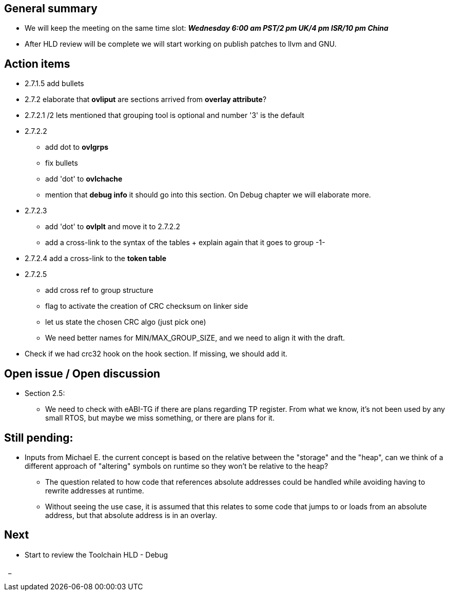 == General summary
* We will keep the meeting on the same time slot:
*_Wednesday 6:00 am PST/2 pm UK/4 pm ISR/10 pm China_*
* After HLD review will be complete we will start working on publish patches
to llvm and GNU.

== Action items
* 2.7.1.5 add bullets
* 2.7.2 elaborate that *ovliput* are sections arrived from *overlay attribute*?
* 2.7.2.1 /2 lets mentioned that grouping tool is optional and number '3' is
the default
* 2.7.2.2
** add dot to *ovlgrps*
** fix bullets
** add 'dot' to *ovlchache*
** mention that *debug info* it should go into this section. On Debug chapter
we will elaborate more.
* 2.7.2.3
** add 'dot' to *ovlplt* and move it to 2.7.2.2
** add a cross-link to the syntax of the tables + explain again that it
goes to group -1-
* 2.7.2.4 add a cross-link to the *token table*
* 2.7.2.5
** add cross ref to group structure
** flag to activate the creation of CRC checksum on linker side
** let us state the chosen CRC algo (just pick one)
** We need better names for MIN/MAX_GROUP_SIZE, and we need to align it with the
draft.

* Check if we had crc32 hook on the hook section. If missing, we should add it.


== Open issue / Open discussion
* Section 2.5:
** We need to check with eABI-TG if there are plans regarding TP register.
From what we know, it's not been used by any small RTOS, but maybe we miss
something, or there are plans for it.


== Still pending:
* Inputs from Michael E. the current concept is based on the relative between
the "storage" and the "heap", can we think of a different approach of "altering"
symbols on runtime so they won't be relative to the heap?

** The question related to how code that references absolute addresses could be
handled while avoiding having to rewrite addresses at runtime.

** Without seeing the use case, it is assumed that this relates to some code
that jumps to or loads from an absolute address, but that absolute address
is in an overlay.



== Next
* Start to review the Toolchain HLD - Debug

{nbsp}
_
